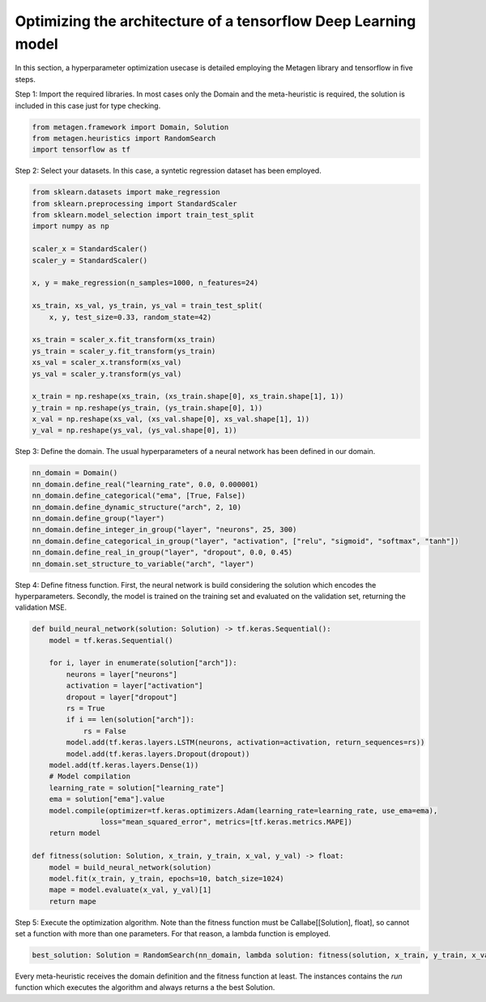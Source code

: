 Optimizing the architecture of a tensorflow Deep Learning model
================================================================

In this section, a hyperparameter optimization usecase is detailed employing the Metagen library and tensorflow in five steps.

Step 1: Import the required libraries. In most cases only the Domain and the meta-heuristic is required, the solution is included in this case just for type checking.

.. code-block:: python

     from metagen.framework import Domain, Solution
     from metagen.heuristics import RandomSearch
     import tensorflow as tf


Step 2: Select your datasets. In this case, a syntetic regression dataset has been employed.

.. code-block:: python

    from sklearn.datasets import make_regression
    from sklearn.preprocessing import StandardScaler
    from sklearn.model_selection import train_test_split
    import numpy as np

    scaler_x = StandardScaler()
    scaler_y = StandardScaler()

    x, y = make_regression(n_samples=1000, n_features=24)

    xs_train, xs_val, ys_train, ys_val = train_test_split(
        x, y, test_size=0.33, random_state=42)

    xs_train = scaler_x.fit_transform(xs_train)
    ys_train = scaler_y.fit_transform(ys_train)
    xs_val = scaler_x.transform(xs_val)
    ys_val = scaler_y.transform(ys_val)

    x_train = np.reshape(xs_train, (xs_train.shape[0], xs_train.shape[1], 1))
    y_train = np.reshape(ys_train, (ys_train.shape[0], 1))
    x_val = np.reshape(xs_val, (xs_val.shape[0], xs_val.shape[1], 1))
    y_val = np.reshape(ys_val, (ys_val.shape[0], 1))

Step 3: Define the domain. The usual hyperparameters of a neural network has been defined in our domain.

.. code-block:: python

    nn_domain = Domain()
    nn_domain.define_real("learning_rate", 0.0, 0.000001)
    nn_domain.define_categorical("ema", [True, False])
    nn_domain.define_dynamic_structure("arch", 2, 10)
    nn_domain.define_group("layer")
    nn_domain.define_integer_in_group("layer", "neurons", 25, 300)
    nn_domain.define_categorical_in_group("layer", "activation", ["relu", "sigmoid", "softmax", "tanh"])
    nn_domain.define_real_in_group("layer", "dropout", 0.0, 0.45)
    nn_domain.set_structure_to_variable("arch", "layer")

Step 4: Define fitness function. First, the neural network is build considering the solution which encodes the hyperparameters. Secondly, the model is trained on the training set and evaluated on the validation set, returning the validation MSE.

.. code-block:: python

    def build_neural_network(solution: Solution) -> tf.keras.Sequential():
        model = tf.keras.Sequential()

        for i, layer in enumerate(solution["arch"]):
            neurons = layer["neurons"]
            activation = layer["activation"]
            dropout = layer["dropout"]
            rs = True
            if i == len(solution["arch"]):
                rs = False
            model.add(tf.keras.layers.LSTM(neurons, activation=activation, return_sequences=rs))
            model.add(tf.keras.layers.Dropout(dropout))
        model.add(tf.keras.layers.Dense(1))
        # Model compilation
        learning_rate = solution["learning_rate"]
        ema = solution["ema"].value
        model.compile(optimizer=tf.keras.optimizers.Adam(learning_rate=learning_rate, use_ema=ema),
                    loss="mean_squared_error", metrics=[tf.keras.metrics.MAPE])
        return model

    def fitness(solution: Solution, x_train, y_train, x_val, y_val) -> float:
        model = build_neural_network(solution)
        model.fit(x_train, y_train, epochs=10, batch_size=1024)
        mape = model.evaluate(x_val, y_val)[1]
        return mape


Step 5: Execute the optimization algorithm. Note than the fitness function must be Callabe[[Solution], float], so cannot set a function with more than one parameters. For that reason, a lambda function is employed.

.. code-block:: python

    best_solution: Solution = RandomSearch(nn_domain, lambda solution: fitness(solution, x_train, y_train, x_val, y_val), search_space_size=5, iterations=2).run()

Every meta-heuristic receives the domain definition and the fitness function at least. The instances contains the `run` function which executes the algorithm and always returns a the best Solution.